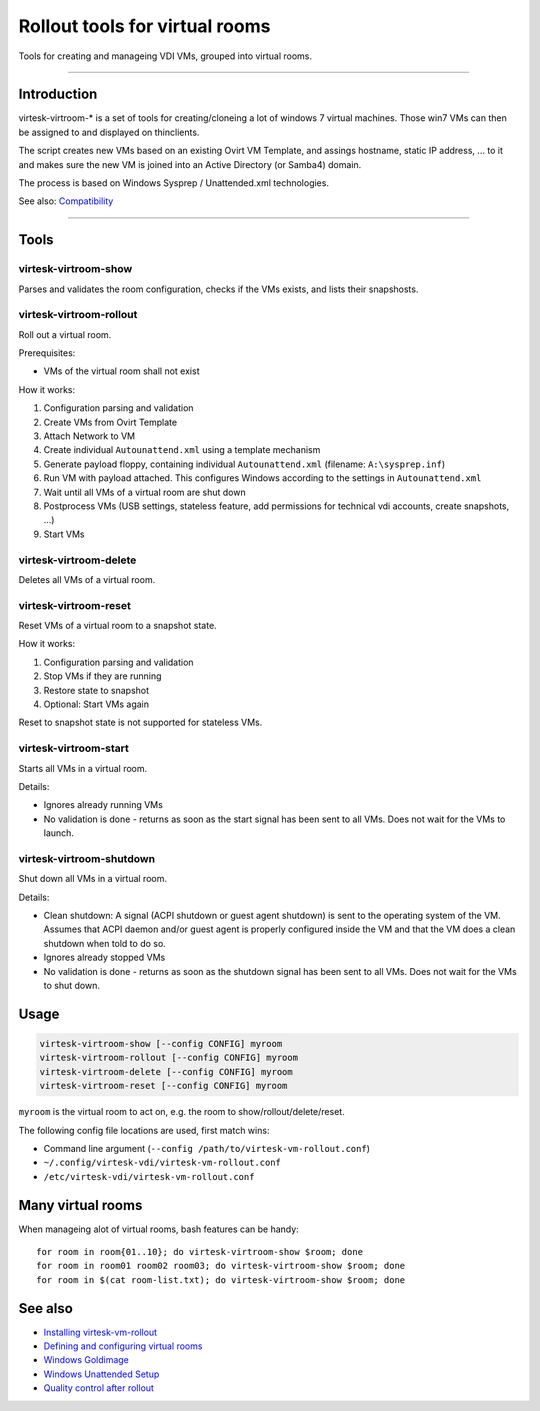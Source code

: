 Rollout tools for virtual rooms
=============================================

Tools for creating and manageing VDI VMs, grouped into virtual rooms.

--------------

Introduction
------------

virtesk-virtroom-\* is a set of tools for creating/cloneing a lot of windows 7 virtual machines.
Those win7 VMs can then be assigned to and displayed on thinclients.

The script creates new VMs based on an existing Ovirt VM Template, and
assings hostname, static IP address, ... to it and makes sure the new VM
is joined into an Active Directory (or Samba4) domain.

The process is based on Windows Sysprep / Unattended.xml technologies.

See also: `Compatibility <compatibility.html>`__

--------------

Tools
-----

virtesk-virtroom-show
~~~~~~~~~~~~~~~~~~~~~~

Parses and validates the room configuration, checks if the VMs exists,
and lists their snapshosts.

virtesk-virtroom-rollout
~~~~~~~~~~~~~~~~~~~~~~~~~

Roll out a virtual room.

Prerequisites:

-  VMs of the virtual room shall not exist

How it works:

#. Configuration parsing and validation
#. Create VMs from Ovirt Template
#. Attach Network to VM
#. Create individual ``Autounattend.xml`` using a template mechanism
#. Generate payload floppy, containing individual ``Autounattend.xml``
   (filename: ``A:\sysprep.inf``)
#. Run VM with payload attached. This configures Windows according to
   the settings in ``Autounattend.xml``
#. Wait until all VMs of a virtual room are shut down
#. Postprocess VMs (USB settings, stateless feature, add permissions for
   technical vdi accounts, create snapshots, ...)
#. Start VMs

virtesk-virtroom-delete
~~~~~~~~~~~~~~~~~~~~~~~~

Deletes all VMs of a virtual room.

virtesk-virtroom-reset
~~~~~~~~~~~~~~~~~~~~~~~

Reset VMs of a virtual room to a snapshot state.

How it works:

#. Configuration parsing and validation
#. Stop VMs if they are running
#. Restore state to snapshot
#. Optional: Start VMs again

Reset to snapshot state is not supported for stateless VMs.

virtesk-virtroom-start
~~~~~~~~~~~~~~~~~~~~~~~

Starts all VMs in a virtual room.

Details:

-  Ignores already running VMs
-  No validation is done - returns as soon as the start signal has been
   sent to all VMs. Does not wait for the VMs to launch.

virtesk-virtroom-shutdown
~~~~~~~~~~~~~~~~~~~~~~~~~~

Shut down all VMs in a virtual room.

Details:

-  Clean shutdown: A signal (ACPI shutdown or guest agent shutdown) is
   sent to the operating system of the VM.
   Assumes that ACPI daemon and/or guest agent is properly configured
   inside the VM and that the VM does a clean shutdown when told to do
   so.
-  Ignores already stopped VMs
-  No validation is done - returns as soon as the shutdown signal has
   been sent to all VMs. Does not wait for the VMs to shut down.

Usage
-----

.. code:: bash

    virtesk-virtroom-show [--config CONFIG] myroom
    virtesk-virtroom-rollout [--config CONFIG] myroom
    virtesk-virtroom-delete [--config CONFIG] myroom
    virtesk-virtroom-reset [--config CONFIG] myroom

``myroom`` is the virtual room to act on, e.g. the room to
show/rollout/delete/reset.

The following config file locations are used, first match wins:

-  Command line argument
   (``--config /path/to/virtesk-vm-rollout.conf``)
-  ``~/.config/virtesk-vdi/virtesk-vm-rollout.conf``
-  ``/etc/virtesk-vdi/virtesk-vm-rollout.conf``

Many virtual rooms
------------------

When manageing alot of virtual rooms, bash features can be handy:

::

    for room in room{01..10}; do virtesk-virtroom-show $room; done
    for room in room01 room02 room03; do virtesk-virtroom-show $room; done
    for room in $(cat room-list.txt); do virtesk-virtroom-show $room; done

See also
--------

-  `Installing virtesk-vm-rollout <virtesk-vm-rollout-install.html>`__
-  `Defining and configuring virtual
   rooms <virtesk-vm-rollout-config.html>`__
-  `Windows Goldimage <goldimage.html>`__
-  `Windows Unattended Setup <autounattend.html>`__
-  `Quality control after rollout <quality_control.html>`__

